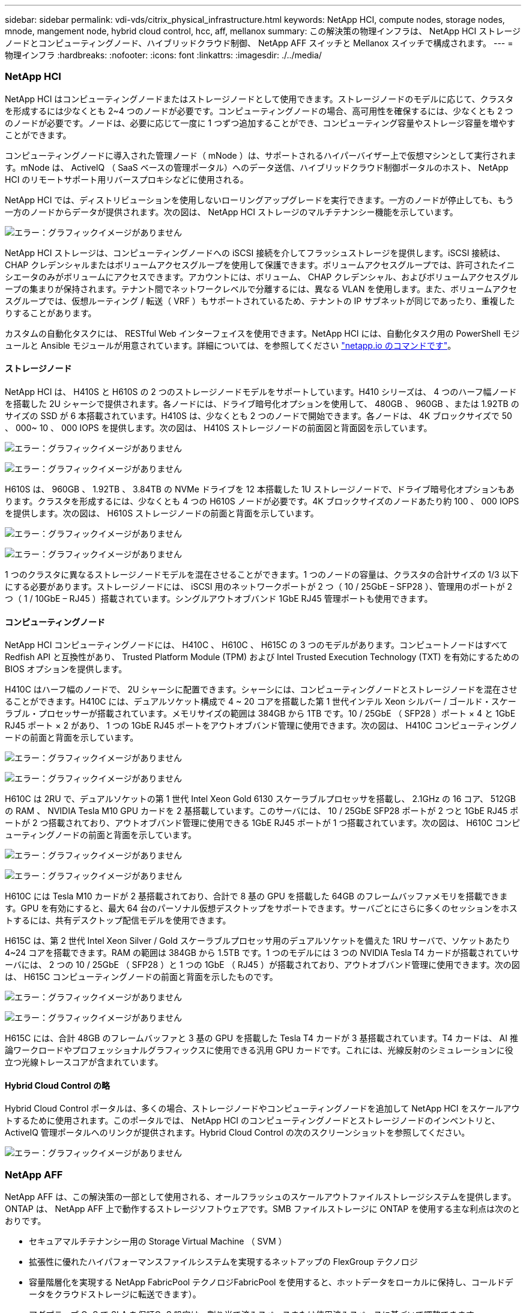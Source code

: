 ---
sidebar: sidebar 
permalink: vdi-vds/citrix_physical_infrastructure.html 
keywords: NetApp HCI, compute nodes, storage nodes, mnode, mangement node, hybrid cloud control, hcc, aff, mellanox 
summary: この解決策の物理インフラは、 NetApp HCI ストレージノードとコンピューティングノード、ハイブリッドクラウド制御、 NetApp AFF スイッチと Mellanox スイッチで構成されます。 
---
= 物理インフラ
:hardbreaks:
:nofooter: 
:icons: font
:linkattrs: 
:imagesdir: ./../media/




=== NetApp HCI

NetApp HCI はコンピューティングノードまたはストレージノードとして使用できます。ストレージノードのモデルに応じて、クラスタを形成するには少なくとも 2~4 つのノードが必要です。コンピューティングノードの場合、高可用性を確保するには、少なくとも 2 つのノードが必要です。ノードは、必要に応じて一度に 1 つずつ追加することができ、コンピューティング容量やストレージ容量を増やすことができます。

コンピューティングノードに導入された管理ノード（ mNode ）は、サポートされるハイパーバイザー上で仮想マシンとして実行されます。mNode は、 ActiveIQ （ SaaS ベースの管理ポータル）へのデータ送信、ハイブリッドクラウド制御ポータルのホスト、 NetApp HCI のリモートサポート用リバースプロキシなどに使用される。

NetApp HCI では、ディストリビューションを使用しないローリングアップグレードを実行できます。一方のノードが停止しても、もう一方のノードからデータが提供されます。次の図は、 NetApp HCI ストレージのマルチテナンシー機能を示しています。

image:citrix_image2.png["エラー：グラフィックイメージがありません"]

NetApp HCI ストレージは、コンピューティングノードへの iSCSI 接続を介してフラッシュストレージを提供します。iSCSI 接続は、 CHAP クレデンシャルまたはボリュームアクセスグループを使用して保護できます。ボリュームアクセスグループでは、許可されたイニシエータのみがボリュームにアクセスできます。アカウントには、ボリューム、 CHAP クレデンシャル、およびボリュームアクセスグループの集まりが保持されます。テナント間でネットワークレベルで分離するには、異なる VLAN を使用します。また、ボリュームアクセスグループでは、仮想ルーティング / 転送（ VRF ）もサポートされているため、テナントの IP サブネットが同じであったり、重複したりすることがあります。

カスタムの自動化タスクには、 RESTful Web インターフェイスを使用できます。NetApp HCI には、自動化タスク用の PowerShell モジュールと Ansible モジュールが用意されています。詳細については、を参照してください https://netapp.io/["netapp.io のコマンドです"^]。



==== ストレージノード

NetApp HCI は、 H410S と H610S の 2 つのストレージノードモデルをサポートしています。H410 シリーズは、 4 つのハーフ幅ノードを搭載した 2U シャーシで提供されます。各ノードには、ドライブ暗号化オプションを使用して、 480GB 、 960GB 、または 1.92TB のサイズの SSD が 6 本搭載されています。H410S は、少なくとも 2 つのノードで開始できます。各ノードは、 4K ブロックサイズで 50 、 000~ 10 、 000 IOPS を提供します。次の図は、 H410S ストレージノードの前面図と背面図を示しています。

image:citrix_image3.png["エラー：グラフィックイメージがありません"]

image:citrix_image4.png["エラー：グラフィックイメージがありません"]

H610S は、 960GB 、 1.92TB 、 3.84TB の NVMe ドライブを 12 本搭載した 1U ストレージノードで、ドライブ暗号化オプションもあります。クラスタを形成するには、少なくとも 4 つの H610S ノードが必要です。4K ブロックサイズのノードあたり約 100 、 000 IOPS を提供します。次の図は、 H610S ストレージノードの前面と背面を示しています。

image:citrix_image5.png["エラー：グラフィックイメージがありません"]

image:citrix_image6.png["エラー：グラフィックイメージがありません"]

1 つのクラスタに異なるストレージノードモデルを混在させることができます。1 つのノードの容量は、クラスタの合計サイズの 1/3 以下にする必要があります。ストレージノードには、 iSCSI 用のネットワークポートが 2 つ（ 10 / 25GbE – SFP28 ）、管理用のポートが 2 つ（ 1 / 10GbE – RJ45 ）搭載されています。シングルアウトオブバンド 1GbE RJ45 管理ポートも使用できます。



==== コンピューティングノード

NetApp HCI コンピューティングノードには、 H410C 、 H610C 、 H615C の 3 つのモデルがあります。コンピュートノードはすべて Redfish API と互換性があり、 Trusted Platform Module (TPM) および Intel Trusted Execution Technology (TXT) を有効にするための BIOS オプションを提供します。

H410C はハーフ幅のノードで、 2U シャーシに配置できます。シャーシには、コンピューティングノードとストレージノードを混在させることができます。H410C には、デュアルソケット構成で 4 ~ 20 コアを搭載した第 1 世代インテル Xeon シルバー / ゴールド・スケーラブル・プロセッサーが搭載されています。メモリサイズの範囲は 384GB から 1TB です。10 / 25GbE （ SFP28 ）ポート × 4 と 1GbE RJ45 ポート × 2 があり、 1 つの 1GbE RJ45 ポートをアウトオブバンド管理に使用できます。次の図は、 H410C コンピューティングノードの前面と背面を示しています。

image:citrix_image7.png["エラー：グラフィックイメージがありません"]

image:citrix_image8.png["エラー：グラフィックイメージがありません"]

H610C は 2RU で、デュアルソケットの第 1 世代 Intel Xeon Gold 6130 スケーラブルプロセッサを搭載し、 2.1GHz の 16 コア、 512GB の RAM 、 NVIDIA Tesla M10 GPU カードを 2 基搭載しています。このサーバには、 10 / 25GbE SFP28 ポートが 2 つと 1GbE RJ45 ポートが 2 つ搭載されており、アウトオブバンド管理に使用できる 1GbE RJ45 ポートが 1 つ搭載されています。次の図は、 H610C コンピューティングノードの前面と背面を示しています。

image:citrix_image9.png["エラー：グラフィックイメージがありません"]

image:citrix_image10.png["エラー：グラフィックイメージがありません"]

H610C には Tesla M10 カードが 2 基搭載されており、合計で 8 基の GPU を搭載した 64GB のフレームバッファメモリを搭載できます。GPU を有効にすると、最大 64 台のパーソナル仮想デスクトップをサポートできます。サーバごとにさらに多くのセッションをホストするには、共有デスクトップ配信モデルを使用できます。

H615C は、第 2 世代 Intel Xeon Silver / Gold スケーラブルプロセッサ用のデュアルソケットを備えた 1RU サーバで、ソケットあたり 4~24 コアを搭載できます。RAM の範囲は 384GB から 1.5TB です。1 つのモデルには 3 つの NVIDIA Tesla T4 カードが搭載されていサーバには、 2 つの 10 / 25GbE （ SFP28 ）と 1 つの 1GbE （ RJ45 ）が搭載されており、アウトオブバンド管理に使用できます。次の図は、 H615C コンピューティングノードの前面と背面を示したものです。

image:citrix_image11.png["エラー：グラフィックイメージがありません"]

image:citrix_image12.png["エラー：グラフィックイメージがありません"]

H615C には、合計 48GB のフレームバッファと 3 基の GPU を搭載した Tesla T4 カードが 3 基搭載されています。T4 カードは、 AI 推論ワークロードやプロフェッショナルグラフィックスに使用できる汎用 GPU カードです。これには、光線反射のシミュレーションに役立つ光線トレースコアが含まれています。



==== Hybrid Cloud Control の略

Hybrid Cloud Control ポータルは、多くの場合、ストレージノードやコンピューティングノードを追加して NetApp HCI をスケールアウトするために使用されます。このポータルでは、 NetApp HCI のコンピューティングノードとストレージノードのインベントリと、 ActiveIQ 管理ポータルへのリンクが提供されます。Hybrid Cloud Control の次のスクリーンショットを参照してください。

image:citrix_image13.png["エラー：グラフィックイメージがありません"]



=== NetApp AFF

NetApp AFF は、この解決策の一部として使用される、オールフラッシュのスケールアウトファイルストレージシステムを提供します。ONTAP は、 NetApp AFF 上で動作するストレージソフトウェアです。SMB ファイルストレージに ONTAP を使用する主な利点は次のとおりです。

* セキュアマルチテナンシー用の Storage Virtual Machine （ SVM ）
* 拡張性に優れたハイパフォーマンスファイルシステムを実現するネットアップの FlexGroup テクノロジ
* 容量階層化を実現する NetApp FabricPool テクノロジFabricPool を使用すると、ホットデータをローカルに保持し、コールドデータをクラウドストレージに転送できます）。
* アダプティブ QoS で SLA を保証QoS 設定は、割り当て済みスペースまたは使用済みスペースに基づいて調整できます。
* 自動化機能（ RESTful API 、 PowerShell 、 Ansible モジュール）
* ネットアップの Snapshot 、 NetApp SnapMirror 、 NetApp MetroCluster テクノロジなど、データ保護機能とビジネス継続性機能を利用できます




=== Mellanox スイッチ

この解決策では、 Mellanox SN2010 スイッチを使用します。ただし、互換性のある他のスイッチを使用することもできます。NetApp HCI でよく使用される Mellanox スイッチを次に示します。

|===
| モデル | ラックユニット | SFP28 （ 10 / 25GbE ）ポート | QSFP （ 40 / 100GbE ）ポート | アグリゲートスループット（ Tbps ） 


| SN2010 | 半幅 | 18 | 4. | 1.7 


| SN2100 | 半幅 | – | 16 | 3.2 


| SN2700 | 全幅 | – | 32 | 6.4 
|===

NOTE: QSFP ポートは、 4 本の 25GbE ブレークアウトケーブルをサポートします。

Mellanox スイッチは、オープンイーサネットスイッチであり、ネットワークオペレーティングシステムを選択できます。Mellanox Onyx OS 、または Cumulus - Linux 、 Linux Switch などのさまざまな Linux OS を選択できます。Mellanox スイッチは、スイッチソフトウェア開発キット、スイッチ抽象化インターフェイス（ SAI 、 Open Compute Project の一部）、クラウド環境でのオープンネットワーク用ソフトウェア（ Sonic ）もサポートしています。

Mellanox スイッチは低レイテンシを実現し、従来のデータセンタープロトコルと VXLAN のようなトンネリングプロトコルをサポートします。VXLAN ハードウェア VTEP は、 L2 ゲートウェイとして機能します。これらのスイッチは、 UC API 、 FIPS 140-2 （ System Secure Mode ）、 NIST 800-181A （ SSH Server Strict Mode ）、 CoPP （ IP Filter ）などのさまざまな認定セキュリティ標準をサポートします。

Mellanox スイッチは、 Ansible 、 Salt Stack 、 Puppet などの自動化ツールをサポートしています。Web 管理インターフェイスには、複数行の CLI コマンドを実行するオプションがあります。
